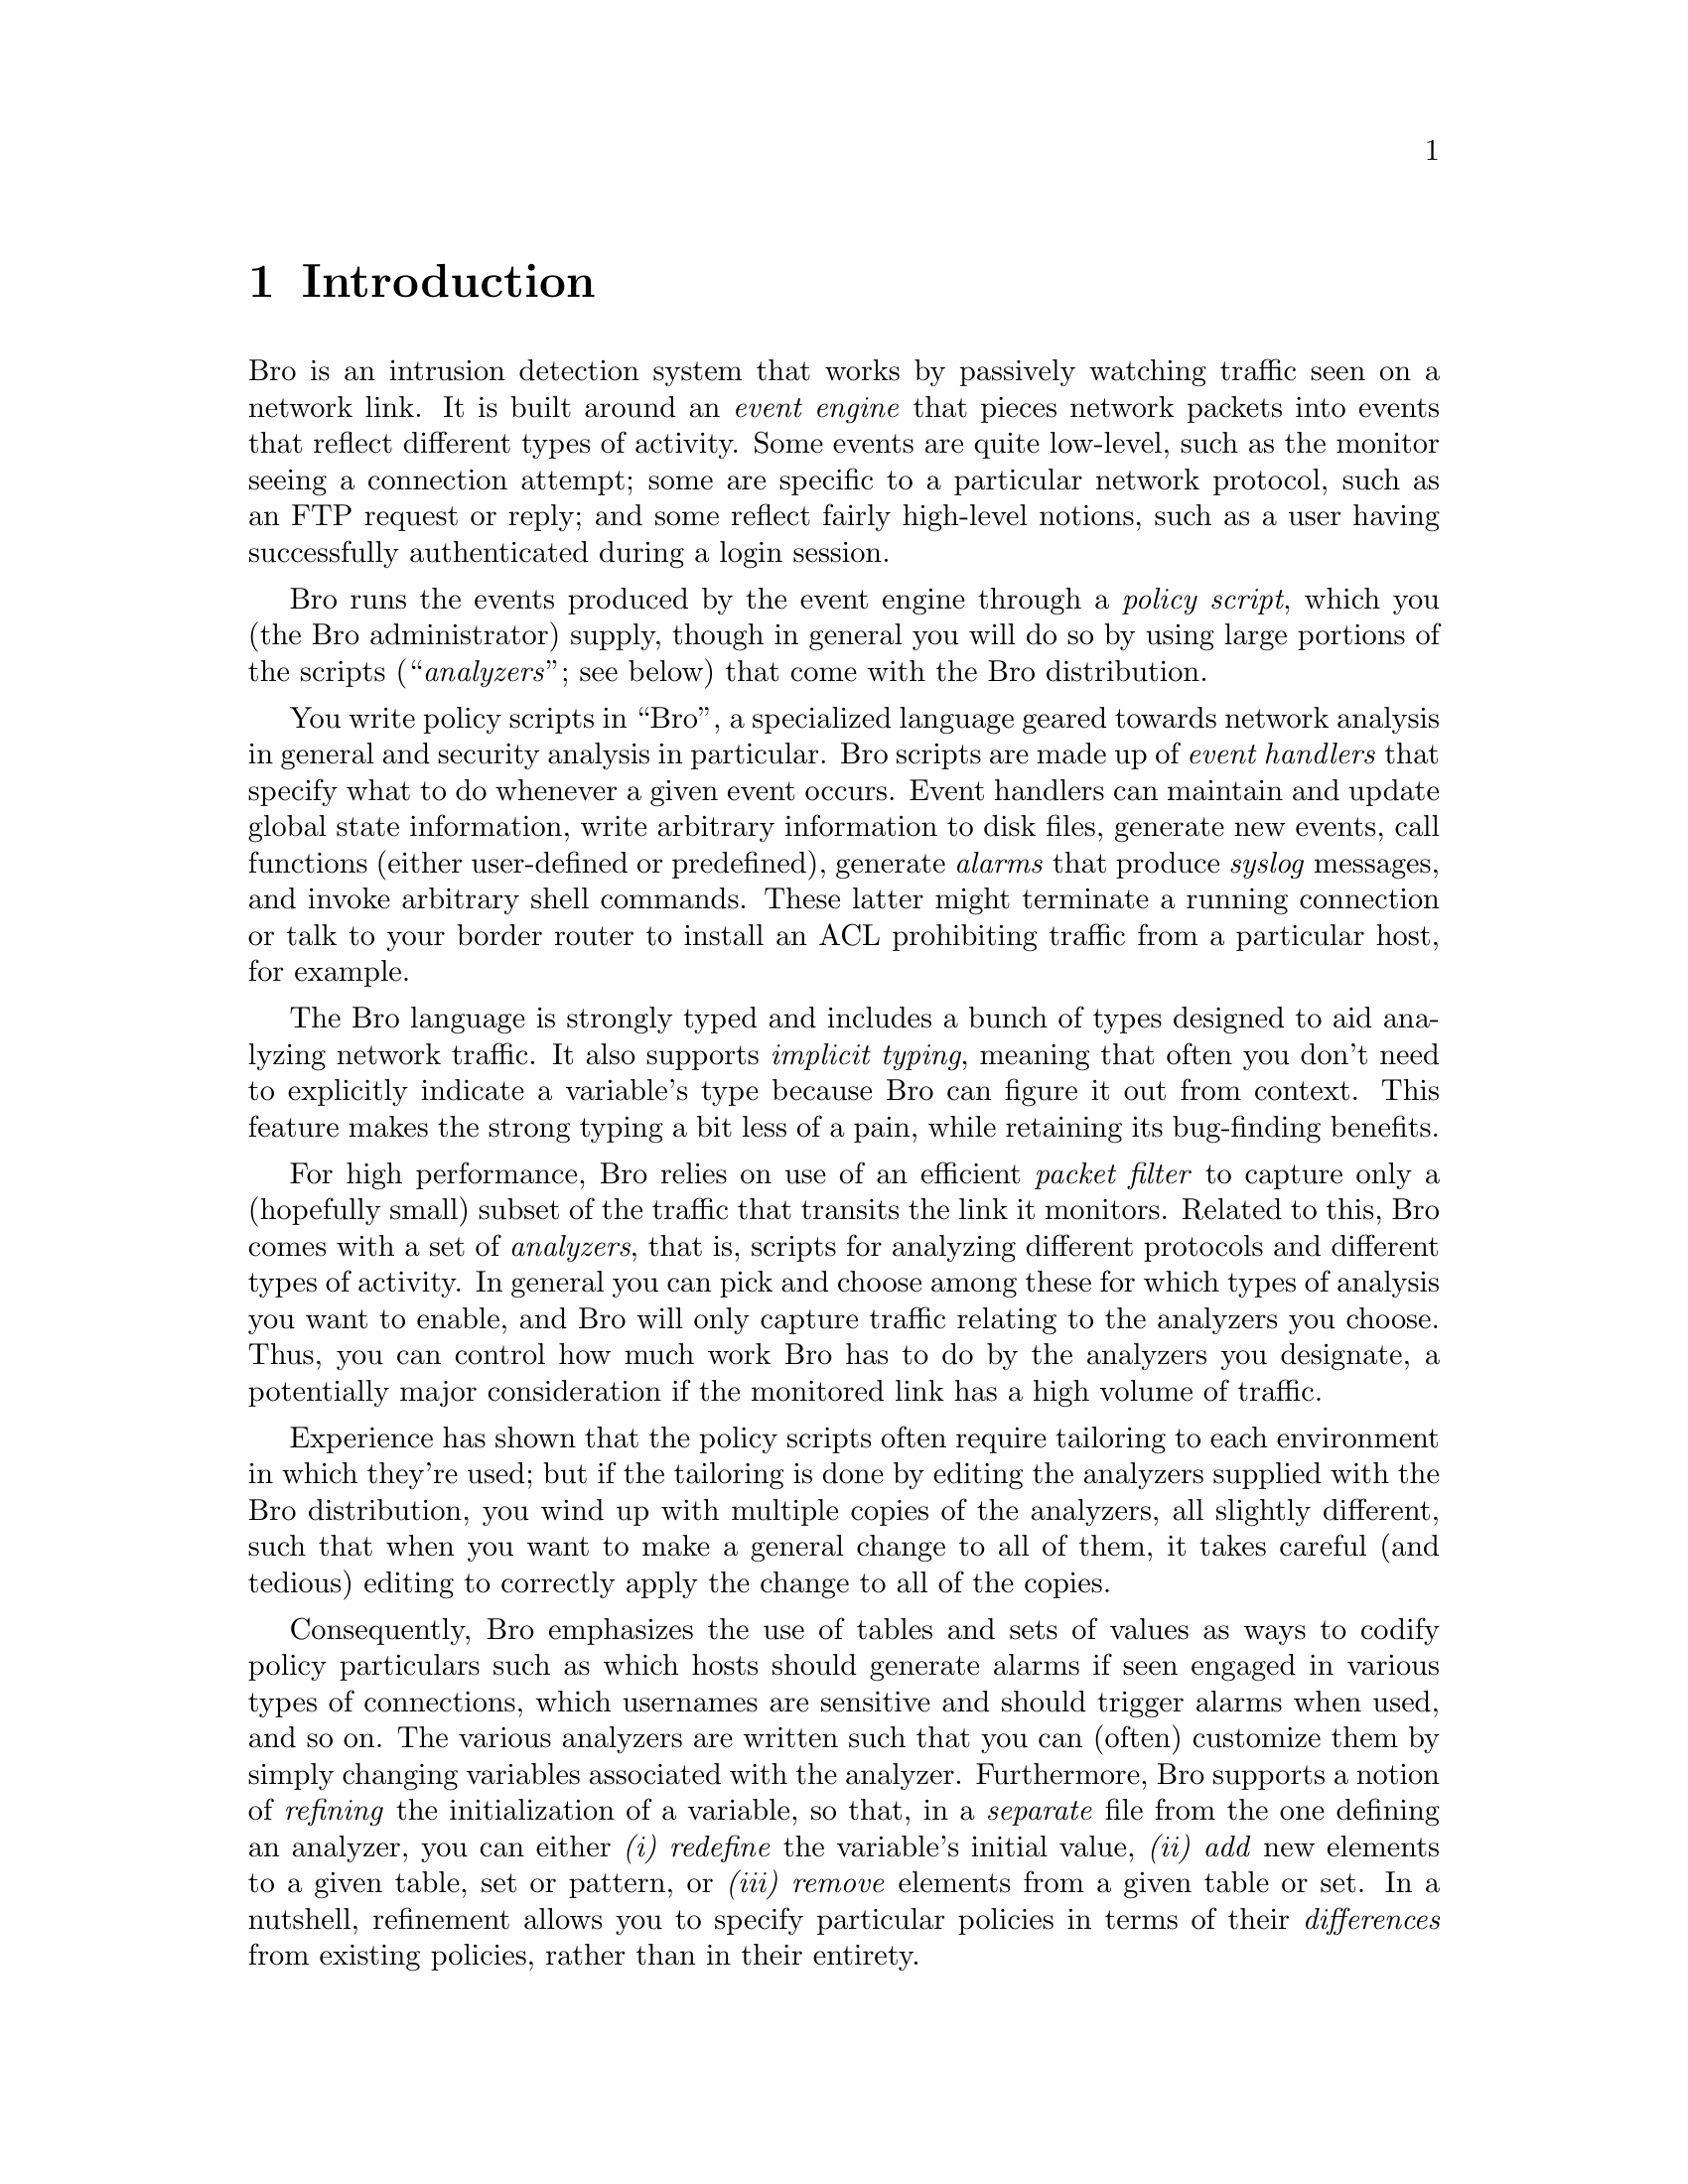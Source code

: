 
@node Introduction
@chapter Introduction

Bro is an intrusion detection system that works by passively watching
traffic seen on a network link.  It is built around an @emph{event engine}
that pieces network packets into events that reflect different types of
activity.  Some events are quite low-level, such as the monitor seeing
a connection attempt; some are specific to a particular network protocol,
such as an FTP request or reply; and some reflect fairly high-level notions,
such as a user having successfully authenticated during a login session.

Bro runs the events produced by the event engine through a @emph{policy script}, which you (the Bro administrator) supply, though in general you will
do so by using large portions of the scripts
(``@emph{analyzers}''; see below) that come with the Bro distribution.

You write policy scripts in ``Bro'', a specialized language geared towards
network analysis in general and security analysis in particular.  Bro scripts
are made up of @emph{event handlers} that specify what to do whenever a
given event occurs.  Event handlers can maintain and update global state
information, write arbitrary information to disk files, generate new
events, call functions (either user-defined or predefined), generate
@emph{alarms} that produce @emph{syslog} messages, and invoke arbitrary
shell commands.  These latter might terminate a running connection or talk
to your border router to install an ACL prohibiting traffic from a particular
host, for example.

The Bro language is strongly typed and includes a bunch of types designed
to aid analyzing network traffic.  It also supports @emph{implicit typing},
meaning that often you don't need to explicitly indicate a variable's type
because Bro can figure it out from context.  This feature makes the strong typing
a bit less of a pain, while retaining its bug-finding benefits.

For high performance, Bro relies on use of an efficient @emph{packet filter}
to capture only a (hopefully small) subset of the traffic that transits
the link it monitors.  Related to this, Bro comes with a set of
@emph{analyzers}, that is, scripts for analyzing different protocols and
different types of activity.  In general you can pick and choose among
these for which types of analysis you want to enable, and Bro will only
capture traffic relating to the analyzers you choose.  Thus, you can
control how much work Bro has to do by the analyzers you designate, a
potentially major consideration if the monitored link has a high volume
of traffic.

Experience has shown that the policy scripts often require tailoring
to each environment in which they're used; but if the tailoring is done
by editing the analyzers supplied with the Bro distribution, you wind
up with multiple copies of the analyzers, all slightly different, such
that when you want to make a general change to all of them, it takes
careful (and tedious) editing to correctly apply the change to all of
the copies.

Consequently, Bro emphasizes the use of tables and sets of values as ways
to codify policy particulars such as which hosts should generate alarms
if seen engaged in various types of connections, which usernames are sensitive
and should trigger alarms when used, and so on.  The various analyzers
are written such that you can (often) customize them by simply changing
variables associated with the analyzer.  Furthermore, Bro
supports a notion of @emph{refining} the initialization of a variable, so
that, in a @emph{separate} file from the one defining an analyzer, you
can either @emph{(i)} @emph{redefine} the variable's initial value,
@emph{(ii)} @emph{add} new elements to a given table, set or pattern, or
@emph{(iii)} @emph{remove} elements from a given table or set.
In a nutshell, refinement allows you to specify particular policies
in terms of their @emph{differences} from existing policies, rather
than in their entirety.

@cindex Bro!references
You can find an overview of Bro in the paper
``Bro: A System for Detecting Network Intruders in Real-Time,''
Proceedings of the 1998 USENIX Security Symposium
@uref{insert URL,Pa98}
and a revised version
in @emph{Computer Networks} 
@uref{insert URL,Pa99}
A copy of the latter is included in the Bro distribution.

@strong{Using this manual:}

This manual is intended to provide full documentation for users
of Bro, both those who wish to write Bro scripts to use Bro's existing
analyzers, and those who wish to implement event engine support for new Bro
analyzers.  The current version of the manual is @emph{incomplete};
in particular, it does not discuss the internals of the event engines,
and a number of other topics have only placeholders.

The manual is organized @emph{not} as a tutorial, but rather closer to a
reference manual.  In particular, the intent is for the @emph{index} to
be highly comprehensive, and to serve as one of the main tools to help
you navigate through Bro's numerous features and capabilities.  Accordingly,
the index contains many ``redundant'' entries, that is, the same
information indexed in multiple ways, to try to make it particularly easy
to look up information.  For example, you'll find a list of all of
the predefined functions under ``predefined functions'', and also
under ``functions''.  There are similar entries for ``events'' and
``variables''.

The manual also includes @emph{Note:}'s and @emph{Deficiency:}'s that
emphasize points that may be subtle or counter-intuitive, or that
reflect bugs of some form.  The general delineation between the two
is that @emph{Note:}'s discuss facets of Bro not likely to change,
while @emph{Deficiency:}'s will (should) eventually get fixed.

I'm very interested in feedback on whether the manual in general and the
index in particular is effective, what should be added or removed from it
to improve it, any errors found in the index or (of course) elsewhere in
the manual, and what topics you would give the highest priority for the
next revision of the manual.  In addition, @emph{any contributions to the manual} will be highly welcome!  You'll find the source for the manual
in @emph{doc/manual-src/}.

The current version of the manual is organized as follows.
We begin with an overview of how to get started using Bro: building
and installing it, running it interactively and on live and prerecorded
network traffic, and the helper utilities (scripts and programs) included
in the distribution (Chapter N).

Chapter N then discusses the different
types, values, and constants that Bro supports.  The intent is to provide
you with some of the flavor of the language.  In addition, later chapters
use these concepts to explain things like the types associated with the
arguments passed to different event handlers.

Chapter N lists the different variables and functions
that Bro predefines.  The variables generally reflect particular values
that control the behavior of the event engine or reflect its status,
and the functions are for the most part utilities to aid in the writing
of Bro scripts.

Chapter N discusses the different analyzers that
Bro provides.  It is far and away the longest chapter, since there
are a good number of analyzers, and some of them are quite rich
in their analysis.

Chapter N describes how to use Bro's @emph{signature engine}.
The signature engine provides a general mechanism for searching for 
regular expressions in packet payloads or reassembled TCP byte streams.
Successful matches can then be fed as events into your policy script
for further analysis, including the opportunity to assess the match
in terms of surrounding context, which can greatly reduce the problem
of ``false positives'' from which signature-matching can suffer.
The chapter also discusses how to incorporate signatures from the popular
@emph{Snort} intrusion detection system.

Chapter N gives an overview of Bro's @emph{interactive debugger}.
The debugger allows you to breakpoint your policy script and inspect and
change the values of script variables.  The chapter also describes the
generation of @emph{traces} of all of the events generated during execution.

Finally, Chapter N briefly lists different aspects of Bro
that have not yet been documented (in addition to the event engine
and the Bro language itself).

@noindent @emph{Acknowledgments:}

Major components of Bro's functionality were contributed by Ruoming Pang,
Umesh Shankar, Robin Sommer, and Chema Gonzalez.  Robin also wrote
Chapter N of this manual; Umesh wrote Chapter N;
and Michael Kuhn and Benedikt Ostermaier contributed the SSL analyzer
(with additional development by Scott Campbell) and the associated
documentation.

Many thanks, too, to Craig Leres, Craig Lant, Jim Mellander, Anne Hutton,
David Johnston, Mark Handley, and Partha Banerjee for their contributions
and operational feedback.

Finally, a number of people were instrumental to supporting Bro's development:
Jim Rothfuss, Mark Rosenberg, Stu Loken, Van Jacobson, Dave Stevens, and
Jeff Mogul.  Again, many thanks!


